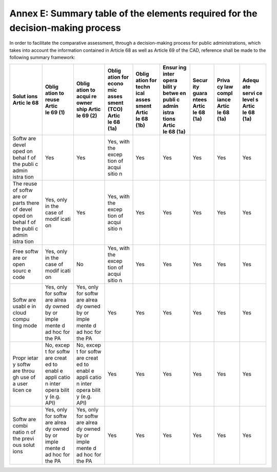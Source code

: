 Annex E: Summary table of the elements required for the decision-making process
--------------------------------------------------------------------------------

In order to facilitate the comparative assessment, through a
decision-making process for public administrations, which takes into
account the information contained in Article 68 as well as Article 69 of
the CAD, reference shall be made to the following summary framework:

+-------+-------+-------+-------+-------+-------+-------+-------+-------+
| Solut | Oblig | Oblig | Oblig | Oblig | Ensur | Secur | Priva | Adequ |
| ions  | ation | ation | ation | ation | ing   | ity   | cy    | ate   |
| Artic | to    | to    | for   | for   | inter | guara | law   | servi |
| le 68 | reuse | acqui | econo | techn | opera | ntees | compl | ce    |
|       | Artic | re    | mic   | ical  | bilit | Artic | iance | level |
|       | le 69 | owner | asses | asses | y     | le 68 | Artic | s     |
|       | (1)   | ship  | sment | sment | betwe | (1a)  | le 68 | Artic |
|       |       | Artic | (TCO) | Artic | en    |       | (1a)  | le 68 |
|       |       | le 69 | Artic | le 68 | publi |       |       | (1a)  |
|       |       | (2)   | le 68 | (1b)  | c     |       |       |       |
|       |       |       | (1a)  |       | admin |       |       |       |
|       |       |       |       |       | istra |       |       |       |
|       |       |       |       |       | tions |       |       |       |
|       |       |       |       |       | Artic |       |       |       |
|       |       |       |       |       | le 68 |       |       |       |
|       |       |       |       |       | (1a)  |       |       |       |
+=======+=======+=======+=======+=======+=======+=======+=======+=======+
| Softw | Yes   | Yes   | Yes,  | Yes   | Yes   | Yes   | Yes   | Yes   |
| are   |       |       | with  |       |       |       |       |       |
| devel |       |       | the   |       |       |       |       |       |
| oped  |       |       | excep |       |       |       |       |       |
| on    |       |       | tion  |       |       |       |       |       |
| behal |       |       | of    |       |       |       |       |       |
| f     |       |       | acqui |       |       |       |       |       |
| of    |       |       | sitio |       |       |       |       |       |
| the   |       |       | n     |       |       |       |       |       |
| publi |       |       |       |       |       |       |       |       |
| c     |       |       |       |       |       |       |       |       |
| admin |       |       |       |       |       |       |       |       |
| istra |       |       |       |       |       |       |       |       |
| tion  |       |       |       |       |       |       |       |       |
+-------+-------+-------+-------+-------+-------+-------+-------+-------+
| The   | Yes,  | Yes   | Yes,  | Yes   | Yes   | Yes   | Yes   | Yes   |
| reuse | only  |       | with  |       |       |       |       |       |
| of    | in    |       | the   |       |       |       |       |       |
| softw | the   |       | excep |       |       |       |       |       |
| are   | case  |       | tion  |       |       |       |       |       |
| or    | of    |       | of    |       |       |       |       |       |
| parts | modif |       | acqui |       |       |       |       |       |
| there | icati |       | sitio |       |       |       |       |       |
| of    | on    |       | n     |       |       |       |       |       |
| devel |       |       |       |       |       |       |       |       |
| oped  |       |       |       |       |       |       |       |       |
| on    |       |       |       |       |       |       |       |       |
| behal |       |       |       |       |       |       |       |       |
| f     |       |       |       |       |       |       |       |       |
| of    |       |       |       |       |       |       |       |       |
| the   |       |       |       |       |       |       |       |       |
| publi |       |       |       |       |       |       |       |       |
| c     |       |       |       |       |       |       |       |       |
| admin |       |       |       |       |       |       |       |       |
| istra |       |       |       |       |       |       |       |       |
| tion  |       |       |       |       |       |       |       |       |
+-------+-------+-------+-------+-------+-------+-------+-------+-------+
| Free  | Yes,  | No    | Yes,  | Yes   | Yes   | Yes   | Yes   | Yes   |
| softw | only  |       | with  |       |       |       |       |       |
| are   | in    |       | the   |       |       |       |       |       |
| or    | the   |       | excep |       |       |       |       |       |
| open  | case  |       | tion  |       |       |       |       |       |
| sourc | of    |       | of    |       |       |       |       |       |
| e     | modif |       | acqui |       |       |       |       |       |
| code  | icati |       | sitio |       |       |       |       |       |
|       | on    |       | n     |       |       |       |       |       |
+-------+-------+-------+-------+-------+-------+-------+-------+-------+
| Softw | Yes,  | Yes,  | Yes   | Yes   | Yes   | Yes   | Yes   | Yes   |
| are   | only  | only  |       |       |       |       |       |       |
| usabl | for   | for   |       |       |       |       |       |       |
| e     | softw | softw |       |       |       |       |       |       |
| in    | are   | are   |       |       |       |       |       |       |
| cloud | alrea | alrea |       |       |       |       |       |       |
| compu | dy    | dy    |       |       |       |       |       |       |
| ting  | owned | owned |       |       |       |       |       |       |
| mode  | by or | by or |       |       |       |       |       |       |
|       | imple | imple |       |       |       |       |       |       |
|       | mente | mente |       |       |       |       |       |       |
|       | d     | d     |       |       |       |       |       |       |
|       | ad    | ad    |       |       |       |       |       |       |
|       | hoc   | hoc   |       |       |       |       |       |       |
|       | for   | for   |       |       |       |       |       |       |
|       | the   | the   |       |       |       |       |       |       |
|       | PA    | PA    |       |       |       |       |       |       |
+-------+-------+-------+-------+-------+-------+-------+-------+-------+
| Propr | No,   | No,   | Yes   | Yes   | Yes   | Yes   | Yes   | Yes   |
| ietar | excep | excep |       |       |       |       |       |       |
| y     | t     | t     |       |       |       |       |       |       |
| softw | for   | for   |       |       |       |       |       |       |
| are   | softw | softw |       |       |       |       |       |       |
| throu | are   | are   |       |       |       |       |       |       |
| gh    | creat | creat |       |       |       |       |       |       |
| use   | ed    | ed    |       |       |       |       |       |       |
| of a  | to    | to    |       |       |       |       |       |       |
| user  | enabl | enabl |       |       |       |       |       |       |
| licen | e     | e     |       |       |       |       |       |       |
| ce    | appli | appli |       |       |       |       |       |       |
|       | catio | catio |       |       |       |       |       |       |
|       | n     | n     |       |       |       |       |       |       |
|       | inter | inter |       |       |       |       |       |       |
|       | opera | opera |       |       |       |       |       |       |
|       | bilit | bilit |       |       |       |       |       |       |
|       | y     | y     |       |       |       |       |       |       |
|       | (e.g. | (e.g. |       |       |       |       |       |       |
|       | API)  | API)  |       |       |       |       |       |       |
+-------+-------+-------+-------+-------+-------+-------+-------+-------+
| Softw | Yes,  | Yes,  | Yes   | Yes   | Yes   | Yes   | Yes   | Yes   |
| are   | only  | only  |       |       |       |       |       |       |
| combi | for   | for   |       |       |       |       |       |       |
| natio | softw | softw |       |       |       |       |       |       |
| n     | are   | are   |       |       |       |       |       |       |
| of    | alrea | alrea |       |       |       |       |       |       |
| the   | dy    | dy    |       |       |       |       |       |       |
| previ | owned | owned |       |       |       |       |       |       |
| ous   | by or | by or |       |       |       |       |       |       |
| solut | imple | imple |       |       |       |       |       |       |
| ions  | mente | mente |       |       |       |       |       |       |
|       | d     | d     |       |       |       |       |       |       |
|       | ad    | ad    |       |       |       |       |       |       |
|       | hoc   | hoc   |       |       |       |       |       |       |
|       | for   | for   |       |       |       |       |       |       |
|       | the   | the   |       |       |       |       |       |       |
|       | PA    | PA    |       |       |       |       |       |       |
+-------+-------+-------+-------+-------+-------+-------+-------+-------+
